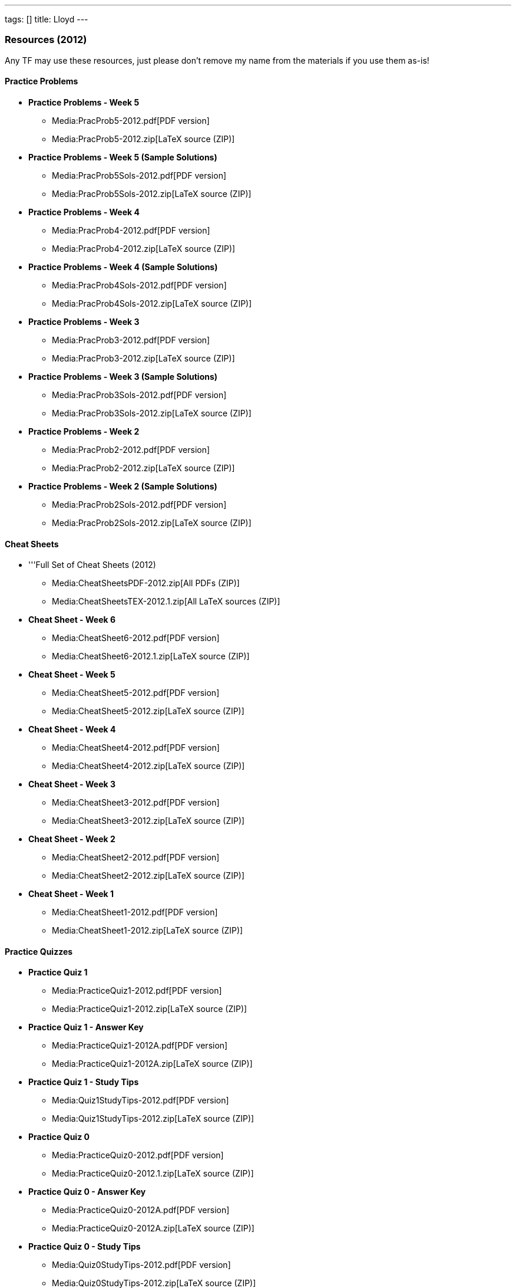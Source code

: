 ---
tags: []
title: Lloyd
---
[[]]
Resources (2012)
~~~~~~~~~~~~~~~~

Any TF may use these resources, just please don't remove my name from
the materials if you use them as-is!

[[]]
Practice Problems
^^^^^^^^^^^^^^^^^

* *Practice Problems - Week 5*
** Media:PracProb5-2012.pdf[PDF version]
** Media:PracProb5-2012.zip[LaTeX source (ZIP)]

* *Practice Problems - Week 5 (Sample Solutions)*
** Media:PracProb5Sols-2012.pdf[PDF version]
** Media:PracProb5Sols-2012.zip[LaTeX source (ZIP)]

* *Practice Problems - Week 4*
** Media:PracProb4-2012.pdf[PDF version]
** Media:PracProb4-2012.zip[LaTeX source (ZIP)]

* *Practice Problems - Week 4 (Sample Solutions)*
** Media:PracProb4Sols-2012.pdf[PDF version]
** Media:PracProb4Sols-2012.zip[LaTeX source (ZIP)]

* *Practice Problems - Week 3*
** Media:PracProb3-2012.pdf[PDF version]
** Media:PracProb3-2012.zip[LaTeX source (ZIP)]

* *Practice Problems - Week 3 (Sample Solutions)*
** Media:PracProb3Sols-2012.pdf[PDF version]
** Media:PracProb3Sols-2012.zip[LaTeX source (ZIP)]

* *Practice Problems - Week 2*
** Media:PracProb2-2012.pdf[PDF version]
** Media:PracProb2-2012.zip[LaTeX source (ZIP)]

* *Practice Problems - Week 2 (Sample Solutions)*
** Media:PracProb2Sols-2012.pdf[PDF version]
** Media:PracProb2Sols-2012.zip[LaTeX source (ZIP)]

[[]]
Cheat Sheets
^^^^^^^^^^^^

* '''Full Set of Cheat Sheets (2012)
** Media:CheatSheetsPDF-2012.zip[All PDFs (ZIP)]
** Media:CheatSheetsTEX-2012.1.zip[All LaTeX sources (ZIP)]

* *Cheat Sheet - Week 6*
** Media:CheatSheet6-2012.pdf[PDF version]
** Media:CheatSheet6-2012.1.zip[LaTeX source (ZIP)]

* *Cheat Sheet - Week 5*
** Media:CheatSheet5-2012.pdf[PDF version]
** Media:CheatSheet5-2012.zip[LaTeX source (ZIP)]

* *Cheat Sheet - Week 4*
** Media:CheatSheet4-2012.pdf[PDF version]
** Media:CheatSheet4-2012.zip[LaTeX source (ZIP)]

* *Cheat Sheet - Week 3*
** Media:CheatSheet3-2012.pdf[PDF version]
** Media:CheatSheet3-2012.zip[LaTeX source (ZIP)]

* *Cheat Sheet - Week 2*
** Media:CheatSheet2-2012.pdf[PDF version]
** Media:CheatSheet2-2012.zip[LaTeX source (ZIP)]

* *Cheat Sheet - Week 1*
** Media:CheatSheet1-2012.pdf[PDF version]
** Media:CheatSheet1-2012.zip[LaTeX source (ZIP)]

[[]]
Practice Quizzes
^^^^^^^^^^^^^^^^

* *Practice Quiz 1*
** Media:PracticeQuiz1-2012.pdf[PDF version]
** Media:PracticeQuiz1-2012.zip[LaTeX source (ZIP)]

* *Practice Quiz 1 - Answer Key*
** Media:PracticeQuiz1-2012A.pdf[PDF version]
** Media:PracticeQuiz1-2012A.zip[LaTeX source (ZIP)]

* *Practice Quiz 1 - Study Tips*
** Media:Quiz1StudyTips-2012.pdf[PDF version]
** Media:Quiz1StudyTips-2012.zip[LaTeX source (ZIP)]

* *Practice Quiz 0*
** Media:PracticeQuiz0-2012.pdf[PDF version]
** Media:PracticeQuiz0-2012.1.zip[LaTeX source (ZIP)]

* *Practice Quiz 0 - Answer Key*
** Media:PracticeQuiz0-2012A.pdf[PDF version]
** Media:PracticeQuiz0-2012A.zip[LaTeX source (ZIP)]

* *Practice Quiz 0 - Study Tips*
** Media:Quiz0StudyTips-2012.pdf[PDF version]
** Media:Quiz0StudyTips-2012.zip[LaTeX source (ZIP)]

[[]]
Resources (2011)
~~~~~~~~~~~~~~~~

Any TF may use these resources, just please don't remove my name from
the materials if you use them as-is!

[[]]
Practice Problems
^^^^^^^^^^^^^^^^^

* *Practice Problems - Week 6*
** Media:PracProb6-2011A.pdf[PDF version]
** Media:PracProb6-2011A.zip[LaTeX source (ZIP)]

* *Practice Problems - Week 4*
** Media:PracProb4-2011.pdf[PDF version]
** Media:PracProb4-2011.zip[LaTeX source (ZIP)]

* *Practice Problems - Week 3*
** Media:PracProb3-2011.pdf[PDF version]
** Media:PracProb3-2011.zip[LaTeX source (ZIP)]

* *Practice Problems - Week 2*
** Media:PracProb2-2011.pdf[PDF version]
** Media:PracProb2-2011.zip[LaTeX source (ZIP)]

[[]]
Cheat Sheets
^^^^^^^^^^^^

* *Cheat Sheet - Week 7*
** Media:CheatSheet7-2011.pdf[PDF version]
** Media:CheatSheet7-2011.zip[LaTeX source (ZIP)]

* *Cheat Sheet - Week 6*
** Media:CheatSheet6-2011.pdf[PDF version]
** Media:CheatSheet6-2011.zip[LaTeX source (ZIP)]

* *Cheat Sheet - Week 4*
** Media:CheatSheet4-2011.pdf[PDF version]
** Media:CheatSheet4-2011.zip[LaTeX source (ZIP)]

* *Cheat Sheet - Week 3*
** Media:CheatSheet3-2011.pdf[PDF version]
** Media:CheatSheet3-2011.zip[LaTeX source (ZIP)]

* *Cheat Sheet - Week 2*
** Media:CheatSheet2-2011.pdf[PDF version]
** Media:CheatSheet2-2011.zip[LaTeX source (ZIP)]

* *Cheat Sheet - Week 1*
** Media:CheatSheet1-2011.pdf[PDF version]
** Media:CheatSheet1-2011.zip[LaTeX source (ZIP)]

[[]]
Practice Quizzes
^^^^^^^^^^^^^^^^

* *Practice Quiz 1*
** Media:PracticeQuiz1-2011.pdf[PDF version]
** Media:PracticeQuiz1-2011.zip[LaTeX source (ZIP)]
* *Practice Quiz 1 - Answer Key*
** Media:PracticeQuiz1-2011A.pdf[PDF version]
** Media:PracticeQuiz1-2011A.zip[LaTeX source (ZIP)]
* *Practice Quiz 1 - Study Tips*
** Media:Quiz1StudyTips.pdf[PDF version]
** Media:Quiz1StudyTips.zip[LaTeX source (ZIP)]

* *Practice Quiz 0*
** Media:PracticeQuiz0-2011A.pdf[PDF version]
** Media:PracticeQuiz0-2011A.zip[LaTeX source (ZIP)]
* *Practice Quiz 0 - Answer Key*
** Media:PracticeQuiz0Answers-2011.pdf[PDF version]
** Media:PracticeQuiz0Answers-2011.zip[LaTeX source (ZIP)]
* *Practice Quiz 0 - Study Tips*
** Media:Quiz0StudyTips.pdf[PDF version]
** Media:Quiz0StudyTips.zip[LaTeX source (ZIP)]

[[]]
Resources (2010)
~~~~~~~~~~~~~~~~

[[]]
Cheat Sheets
^^^^^^^^^^^^

* Media:CheatSheet1_1.pdf[Cheat Sheet - Week 1] (PDF)
* Media:CheatSheet2.pdf[Cheat Sheet - Week 2] (PDF)
* Media:CheatSheet3_1.pdf[Cheat Sheet - Week 3] (PDF)
* Media:CheatSheet4.pdf[Cheat Sheet - Week 4] (PDF)
* Media:CheatSheet6.pdf[Cheat Sheet - Week 6] (PDF)
* Media:CheatSheet7.pdf[Cheat Sheet - Week 7] (PDF)

* Media:Quiz1Topics-Lloyd.pdf[CS50 Topical Review] (PDF)

[[]]
Practice Quizzes
^^^^^^^^^^^^^^^^

* Media:Quiz0-Lloyd2.pdf[Practice Quiz 0] (PDF)
** Media:Quiz0Answers-lloyd.pdf[Practice Quiz 0 - Answers] (PDF)
* Media:Quiz1-Lloyd.pdf[Practice Quiz 1] (PDF)
** Media:Quiz1Answers-Lloyd.pdf[Practice Quiz 1 - Answers] (PDF)

[[]]
LaTeX Source Files
^^^^^^^^^^^^^^^^^^

* Media:CheatSheets1-2-4Quiz0.zip[Source for Cheat Sheets 1, 2, and 4,
Practice Quiz 0, and Practice Quiz 0 Answers] (zip)
** The LaTeX source file for Cheat Sheet 3 was inadvertently overwritten
and is not currently available.

